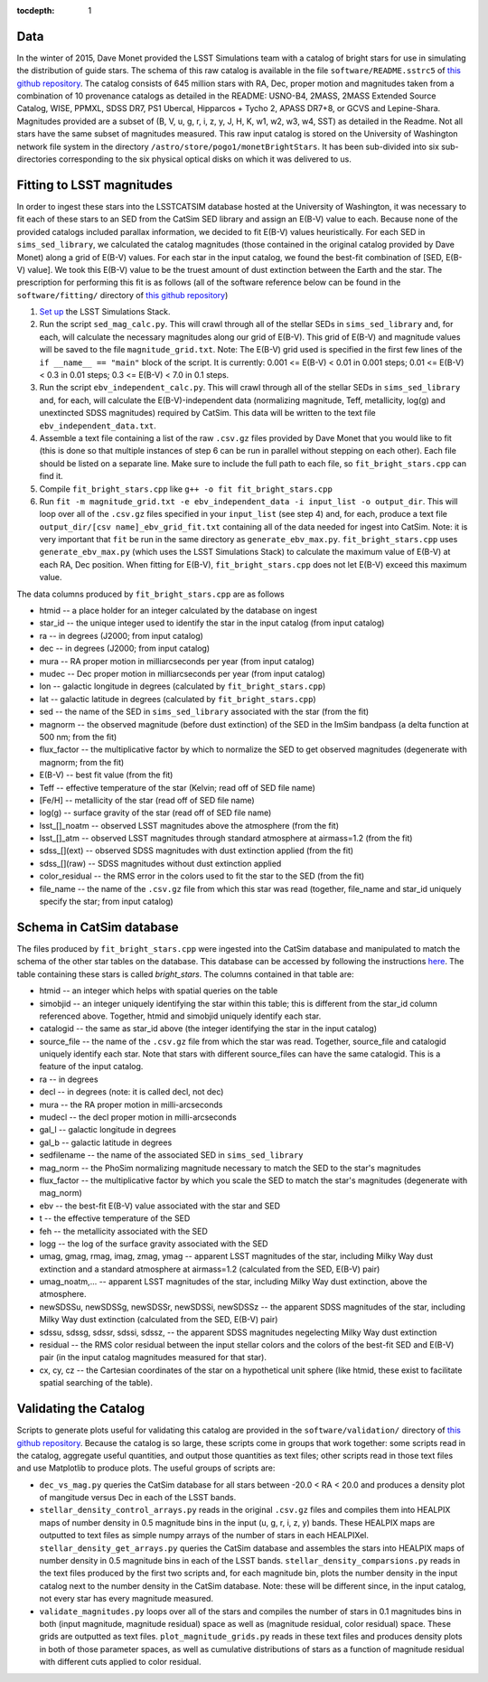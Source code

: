 ..
  Content of technical report.

  See http://docs.lsst.codes/en/latest/development/docs/rst_styleguide.html
  for a guide to reStructuredText writing.

  Do not put the title, authors or other metadata in this document;
  those are automatically added.

  Use the following syntax for sections:

  Sections
  ========

  and

  Subsections
  -----------

  and

  Subsubsections
  ^^^^^^^^^^^^^^

  To add images, add the image file (png, svg or jpeg preferred) to the
  _static/ directory. The reST syntax for adding the image is

  .. figure:: /_static/filename.ext
     :name: fig-label
     :target: http://target.link/url

     Caption text.

   Run: ``make html`` and ``open _build/html/index.html`` to preview your work.
   See the README at https://github.com/lsst-sqre/lsst-report-bootstrap or
   this repo's README for more info.

   Feel free to delete this instructional comment.

:tocdepth: 1

Data
====

In the winter of 2015, Dave Monet provided the LSST Simulations team with a
catalog of bright stars for use in simulating the distribution of guide stars.
The schema of this raw catalog is available in the file
``software/README.sstrc5`` of
`this github repository <https://github.com/lsst-sims/smtn-006>`_.  The catalog
consists of 645 million stars with RA, Dec, proper motion and magnitudes taken
from a combination of 10 provenance catalogs as detailed in the README:
USNO-B4, 2MASS, 2MASS Extended Source Catalog, WISE, PPMXL, SDSS DR7,
PS1 Ubercal, Hipparcos + Tycho 2, APASS DR7+8, or GCVS and Lepine-Shara.
Magnitudes provided are a subset of (B, V, u, g, r, i, z, y, J, H, K, w1,
w2, w3, w4, SST) as detailed in the Readme.  Not all stars have the same
subset of magnitudes measured.  This raw input catalog is stored on
the University of Washington network file system in the directory
``/astro/store/pogo1/monetBrightStars``.  It has been sub-divided into six
sub-directories corresponding to the six physical optical disks on which it was
delivered to us.

Fitting to LSST magnitudes
==========================

In order to ingest these stars into the LSSTCATSIM database hosted at the
University of Washington, it was necessary to fit each of these stars to an SED
from the CatSim SED library and assign an E(B-V) value to each.  Because none
of the provided catalogs included parallax information, we decided to fit E(B-V)
values heuristically.  For each SED in ``sims_sed_library``, we calculated
the catalog magnitudes (those contained in the original catalog provided by
Dave Monet) along a grid of E(B-V) values.  For each star in
the input catalog, we found the best-fit combination of [SED, E(B-V) value].
We took this E(B-V) value to be the truest amount of dust extinction between
the Earth and the star.  The prescription for performing this fit is as follows
(all of the software reference below can be found in the ``software/fitting/``
directory of `this github repository <https://github.com/lsst-sims/smtn-006>`_)

1. `Set up <https://confluence.lsstcorp.org/display/SIM/Catalogs+and+MAF>`_
   the LSST Simulations Stack.

2. Run the script ``sed_mag_calc.py``.  This will crawl through all of the
   stellar SEDs in ``sims_sed_library`` and, for each, will calculate the necessary
   magnitudes along our grid of E(B-V).  This grid of E(B-V) and magnitude values
   will be saved to the file ``magnitude_grid.txt``. Note: The E(B-V) grid used is
   specified in the first few lines of the ``if __name__ == "main"`` block of the
   script.  It is currently: 0.001 <= E(B-V) < 0.01 in 0.001 steps;
   0.01 <= E(B-V) < 0.3 in 0.01 steps; 0.3 <= E(B-V) < 7.0 in 0.1 steps.

3. Run the script ``ebv_independent_calc.py``.  This will crawl through all of
   the stellar SEDs in ``sims_sed_library`` and, for each, will calculate the
   E(B-V)-independent data (normalizing magnitude, Teff, metallicity, log(g) and
   unextincted SDSS magnitudes) required by CatSim.  This data will be written to
   the text file ``ebv_independent_data.txt``.

4. Assemble a text file containing a list of the raw ``.csv.gz`` files provided
   by Dave Monet that you would like to fit (this is done so that multiple instances
   of step 6 can be run in parallel without stepping on each other).  Each file should
   be listed on a separate line.  Make sure to include the full path to each file, so
   ``fit_bright_stars.cpp`` can find it.

5. Compile ``fit_bright_stars.cpp`` like ``g++ -o fit fit_bright_stars.cpp``

6. Run ``fit -m magnitude_grid.txt -e ebv_independent_data -i input_list -o output_dir``.
   This will loop over all of the ``.csv.gz`` files specified in your ``input_list``
   (see step 4) and, for each, produce a text file ``output_dir/[csv name]_ebv_grid_fit.txt``
   containing all of the data needed for ingest into CatSim.  Note: it is very important
   that ``fit`` be run in the same directory as ``generate_ebv_max.py``.
   ``fit_bright_stars.cpp`` uses ``generate_ebv_max.py`` (which uses the LSST Simulations
   Stack) to calculate the maximum value of E(B-V) at each RA, Dec position.  When fitting
   for E(B-V), ``fit_bright_stars.cpp`` does not let E(B-V) exceed this maximum value.

The data columns produced by ``fit_bright_stars.cpp`` are as follows

* htmid -- a place holder for an integer calculated by the database on ingest
* star_id -- the unique integer used to identify the star in the input catalog
  (from input catalog)
* ra -- in degrees (J2000; from input catalog)
* dec -- in degrees (J2000; from input catalog)
* mura -- RA proper motion in milliarcseconds per year (from input catalog)
* mudec -- Dec proper motion in milliarcseconds per year (from input catalog)
* lon -- galactic longitude in degrees (calculated by ``fit_bright_stars.cpp``)
* lat -- galactic latitude in degrees (calculated by ``fit_bright_stars.cpp``)
* sed -- the name of the SED in ``sims_sed_library`` associated with the star
  (from the fit)
* magnorm -- the observed magnitude (before dust extinction) of the SED in the
  ImSim bandpass (a delta function at 500 nm; from the fit)
* flux_factor -- the multiplicative factor by which to normalize the SED to get
  observed magnitudes (degenerate with magnorm; from the fit)
* E(B-V) -- best fit value (from the fit)
* Teff -- effective temperature of the star (Kelvin; read off of SED file name)
* [Fe/H] -- metallicity of the star (read off of SED file name)
* log(g) -- surface gravity of the star (read off of SED file name)
* lsst_[]_noatm -- observed LSST magnitudes above the atmosphere (from the fit)
* lsst_[]_atm -- observed LSST magnitudes through standard atmosphere at
  airmass=1.2 (from the fit)
* sdss_[](ext) -- observed SDSS magnitudes with dust extinction applied
  (from the fit)
* sdss_[](raw) -- SDSS magnitudes without dust extinction applied
* color_residual -- the RMS error in the colors used to fit the star to the
  SED (from the fit)
* file_name -- the name of the ``.csv.gz`` file from which this star was read
  (together, file_name and star_id uniquely specify the star; from input catalog)

Schema in CatSim database
=========================

The files produced by ``fit_bright_stars.cpp`` were ingested into the CatSim
database and manipulated to match the schema of the other star tables on the
database.  This database can be accessed by following the instructions `here
<https://confluence.lsstcorp.org/display/SIM/Accessing+the+UW+CATSIM+Database>`_.
The table containing these stars is called `bright_stars`.  The columns contained
in that table are:

* htmid -- an integer which helps with spatial queries on the table

* simobjid -- an integer uniquely identifying the star within this table;
  this is different from the star_id column referenced above.  Together,
  htmid and simobjid uniquely identify each star.

* catalogid -- the same as star_id above (the integer identifying the star
  in the input catalog)

* source_file -- the name of the ``.csv.gz`` file from which the star was read.
  Together, source_file and catalogid uniquely identify each star.  Note that
  stars with different source_files can have the same catalogid.  This is a
  feature of the input catalog.

* ra -- in degrees

* decl -- in degrees (note: it is called decl, not dec)

* mura -- the RA proper motion in milli-arcseconds

* mudecl -- the decl proper motion in milli-arcseconds

* gal_l -- galactic longitude in degrees

* gal_b -- galactic latitude in degrees

* sedfilename -- the name of the associated SED in ``sims_sed_library``

* mag_norm -- the PhoSim normalizing magnitude necessary to match the SED to
  the star's magnitudes

* flux_factor -- the multiplicative factor by which you scale the SED to match
  the star's magnitudes (degenerate with mag_norm)

* ebv -- the best-fit E(B-V) value associated with the star and SED

* t -- the effective temperature of the SED

* feh -- the metallicity associated with the SED

* logg -- the log of the surface gravity associated with the SED

* umag, gmag, rmag, imag, zmag, ymag -- apparent LSST magnitudes of the star,
  including Milky Way dust extinction and a standard atmosphere at
  airmass=1.2 (calculated from the SED, E(B-V) pair)

* umag_noatm,... -- apparent LSST magnitudes of the star, including Milky Way dust
  extinction, above the atmosphere.

* newSDSSu, newSDSSg, newSDSSr, newSDSSi, newSDSSz -- the apparent SDSS
  magnitudes of the star, including Milky Way dust extinction (calculated from
  the SED, E(B-V) pair)

* sdssu, sdssg, sdssr, sdssi, sdssz, -- the apparent SDSS magnitudes
  negelecting Milky Way dust extinction

* residual -- the RMS color residual between the input stellar colors
  and the colors of the best-fit SED and E(B-V) pair (in the input catalog
  magnitudes measured for that star).

* cx, cy, cz -- the Cartesian coordinates of the star on a hypothetical unit
  sphere (like htmid, these exist to facilitate spatial searching of the table).


Validating the Catalog
======================

Scripts to generate plots useful for validating this catalog are provided in the
``software/validation/`` directory of `this github repository <https://github.com/lsst-sims/smtn-006>`_.  Because the catalog is so large, these
scripts come in groups that work together: some scripts read in the catalog, aggregate
useful quantities, and output those quantities as text files; other scripts read in those
text files and use Matplotlib to produce plots.  The useful groups of scripts are:

* ``dec_vs_mag.py`` queries the CatSim database for all stars between -20.0 < RA < 20.0
  and produces a density plot of mangitude versus Dec in each of the LSST bands.

* ``stellar_density_control_arrays.py`` reads in the original ``.csv.gz`` files and compiles
  them into HEALPIX maps of number density in 0.5 magnitude bins in the input
  (u, g, r, i, z, y) bands.  These HEALPIX maps are outputted to text files as simple numpy
  arrays of the number of stars in each HEALPIXel.  ``stellar_density_get_arrays.py``
  queries the CatSim database and assembles the stars into HEALPIX maps of number density
  in 0.5 magnitude bins in each of the LSST bands.  ``stellar_density_comparsions.py`` reads
  in the text files produced by the first two scripts and, for each magnitude bin, plots
  the number density in the input catalog next to the number density in the CatSim database.
  Note: these will be different since, in the input catalog, not every star has every
  magnitude measured.

* ``validate_magnitudes.py`` loops over all of the stars and compiles the number of stars
  in 0.1 magnitudes bins in both (input magnitude, magnitude residual) space as well as
  (magnitude residual, color residual) space.  These grids are outputted as text files.
  ``plot_magnitude_grids.py`` reads in these text files and produces density plots in both
  of those parameter spaces, as well as cumulative distributions of stars as a function of
  magnitude residual with different cuts applied to color residual.
